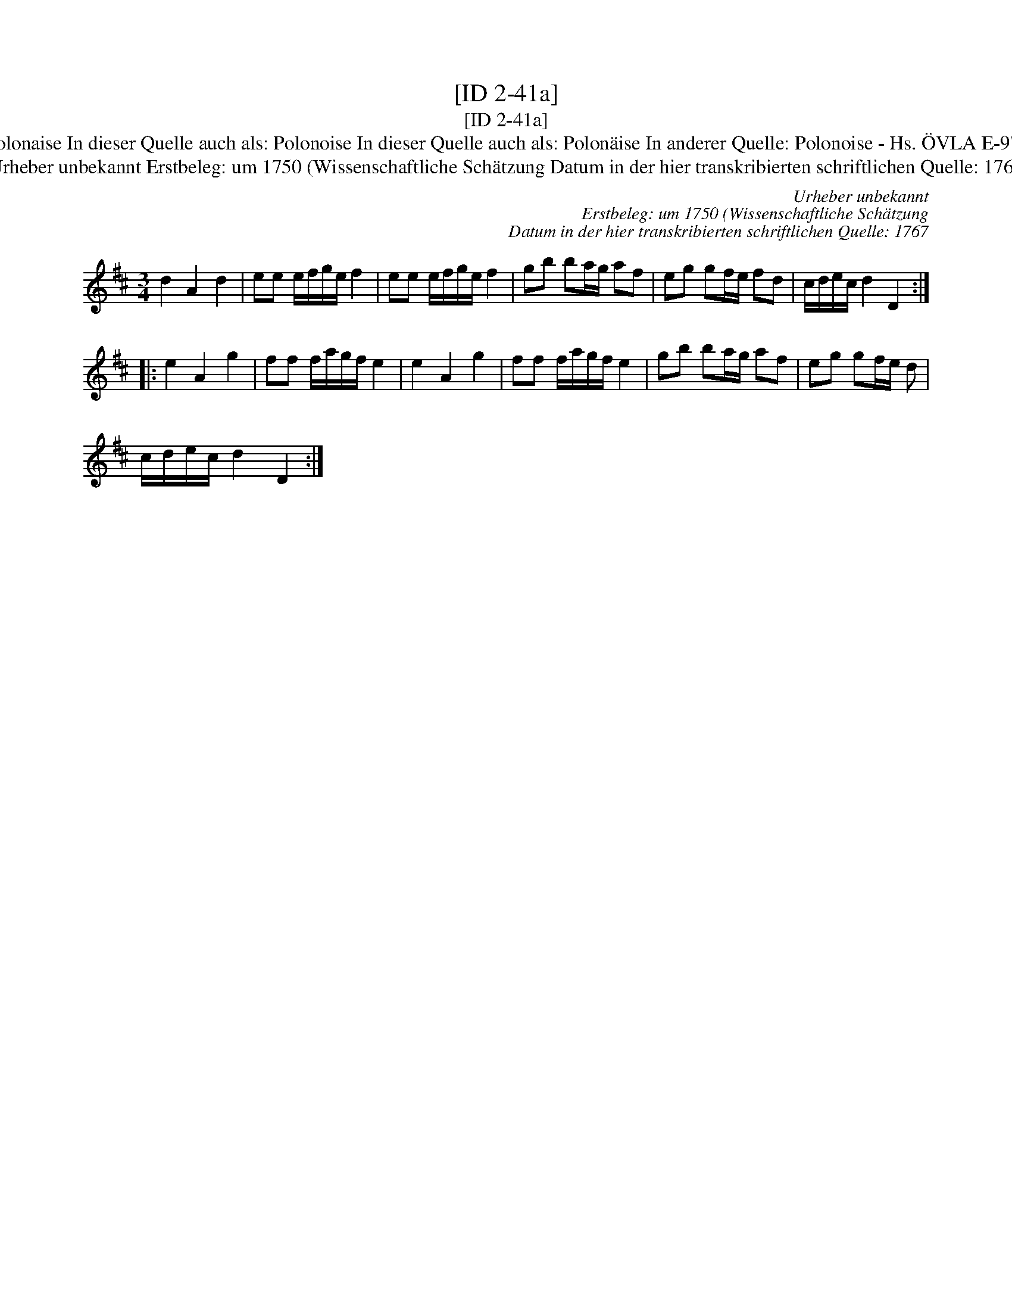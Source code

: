 X:1
T:[ID 2-41a]
T:[ID 2-41a]
T:Bezeichnung standardisiert: Polonaise nach Blitz; Polonoise Nach Blitz In dieser Quelle auch als: Polonaise In dieser Quelle auch als: Polonoise In dieser Quelle auch als: Polon\"aise In anderer Quelle: Polonoise - Hs. \"OVLA E-97/E-149 um 1750 (Anm. S. Wascher);  Polonaise, Niederschrift L. Mozart 1762 (Anm. S. Wascher);
T:Urheber unbekannt Erstbeleg: um 1750 (Wissenschaftliche Sch\"atzung Datum in der hier transkribierten schriftlichen Quelle: 1767
C:Urheber unbekannt
C:Erstbeleg: um 1750 (Wissenschaftliche Sch\"atzung
C:Datum in der hier transkribierten schriftlichen Quelle: 1767
L:1/8
M:3/4
K:D
V:1 treble 
V:1
 d2 A2 d2 | ee e/f/g/e/ f2 | ee e/f/g/e/ f2 | gb ba/g/ af | eg gf/e/ fd | c/d/e/c/ d2 D2 :: %6
 e2 A2 g2 | ff f/a/g/f/ e2 | e2 A2 g2 | ff f/a/g/f/ e2 | gb ba/g/ af | eg gf/e/ d | %12
 c/d/e/c/ d2 D2 :| %13

